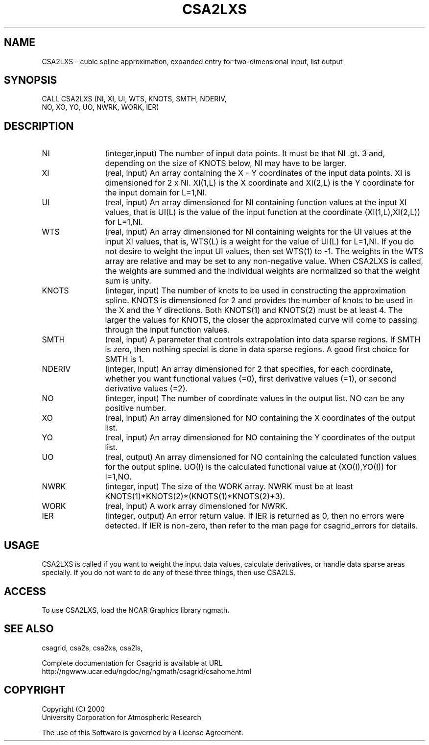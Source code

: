 .\"
.\"	$Id: csa2lxs.m,v 1.4 2008-07-27 03:35:33 haley Exp $
.\"
.TH CSA2LXS 3NCARG "January 1999" UNIX "NCAR GRAPHICS"
.SH NAME
CSA2LXS - cubic spline approximation, expanded entry for two-dimensional input,
list output
.SH SYNOPSIS
CALL CSA2LXS (NI, XI, UI, WTS, KNOTS, SMTH, NDERIV,
.br           
              NO, XO, YO, UO, NWRK, WORK, IER)
.SH DESCRIPTION
.IP NI 12
(integer,input) The number of input data points. It must be that NI .gt. 3 
and, depending on the size of KNOTS below, NI may have to be larger.
.IP XI 12
(real, input) An array containing the X - Y coordinates of the input data 
points. XI is dimensioned for 2 x NI.  XI(1,L) is the X coordinate and 
XI(2,L) is the Y coordinate for the input domain for L=1,NI.
.IP UI 12
(real, input) An array dimensioned for NI containing function values at 
the input XI values, 
that is UI(L) is the value of the input function at the coordinate
(XI(1,L),XI(2,L)) for L=1,NI.
.IP WTS 12
(real, input) An array dimensioned for NI containing weights for the UI 
values at the input XI values, that is, WTS(L) is a weight for the 
value of UI(L) for L=1,NI.  If you do not desire to weight the input 
UI values, then set WTS(1) to -1.  The weights in the WTS array are 
relative and may be set to any non-negative value.  When CSA2LXS is called,
the weights are summed and the individual weights are normalized
so that the weight sum is unity.
.IP KNOTS 12
(integer, input) The number of knots to be used 
in constructing the approximation
spline.  KNOTS is dimensioned for 2 and provides the number of knots to be
used in the X and the Y directions.  Both KNOTS(1) and KNOTS(2) must be at
least 4.  The larger the values for KNOTS, the closer the approximated curve
will come to passing through the input function values.
.IP SMTH 12
(real, input) A parameter that controls extrapolation into
data sparse regions.  If SMTH is zero, then nothing special 
is done in data sparse regions.  A good first choice for SMTH is 1.
.IP NDERIV 12
(integer, input) An array dimensioned for 2 that specifies, for each 
coordinate,  whether you want functional values (=0),
first derivative values (=1), or second derivative values (=2).
.IP NO 12
(integer, input) The number of coordinate values in the output list. 
NO can be any positive number. 
.IP XO 12
(real, input) An array dimensioned for NO containing the X coordinates 
of the output list.
.IP YO 12
(real, input) An array dimensioned for NO containing the Y coordinates 
of the output list.
.IP UO 12
(real, output) An array dimensioned for NO containing the calculated 
function values for the output spline.  UO(I) is the calculated functional 
value at (XO(I),YO(I)) for I=1,NO.
.IP NWRK 12 
(integer, input) The size of the WORK array.  NWRK must be at least
KNOTS(1)*KNOTS(2)*(KNOTS(1)*KNOTS(2)+3).
.IP WORK 12
(real, input) A work array dimensioned for NWRK.
.IP IER 12
(integer, output) An error return value.  If IER is returned as 0, then
no errors were detected. If IER is non-zero, then refer to the man
page for csagrid_errors for details.
.SH USAGE
CSA2LXS is called if you want to weight the input data values, 
calculate derivatives, or handle data sparse areas specially. 
If you do not want to do any of these three things, then use CSA2LS. 
.SH ACCESS
To use CSA2LXS, load the NCAR Graphics library ngmath.
.SH SEE ALSO
csagrid,
csa2s,
csa2xs,
csa2ls,
.sp
Complete documentation for Csagrid is available at URL
.br
http://ngwww.ucar.edu/ngdoc/ng/ngmath/csagrid/csahome.html
.SH COPYRIGHT
Copyright (C) 2000
.br
University Corporation for Atmospheric Research
.br

The use of this Software is governed by a License Agreement.
